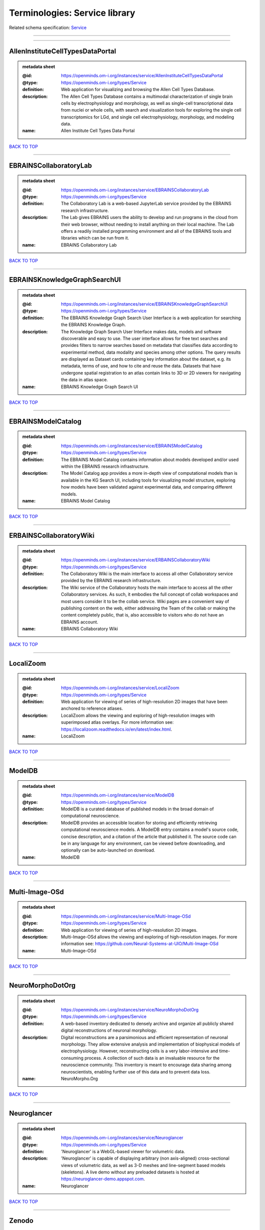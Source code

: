 ##############################
Terminologies: Service library
##############################

Related schema specification: `Service <https://openminds-documentation.readthedocs.io/en/latest/schema_specifications/controlledTerms/service.html>`_

------------

------------

AllenInstituteCellTypesDataPortal
---------------------------------

.. admonition:: metadata sheet

   :@id: https://openminds.om-i.org/instances/service/AllenInstituteCellTypesDataPortal
   :@type: https://openminds.om-i.org/types/Service
   :definition: Web application for visualizing and browsing the Allen Cell Types Database.
   :description: The Allen Cell Types Database contains a multimodal characterization of single brain cells by electrophysiology and morphology, as well as single-cell transcriptional data from nuclei or whole cells, with search and visualization tools for exploring the single cell transcriptomics for LGd, and single cell electrophysiology, morphology, and modeling data.
   :name: Allen Institute Cell Types Data Portal

`BACK TO TOP <Terminologies: Service library_>`_

------------

EBRAINSCollaboratoryLab
-----------------------

.. admonition:: metadata sheet

   :@id: https://openminds.om-i.org/instances/service/EBRAINSCollaboratoryLab
   :@type: https://openminds.om-i.org/types/Service
   :definition: The Collaboratory Lab is a web-based JupyterLab service provided by the EBRAINS research infrastructure.
   :description: The Lab gives EBRAINS users the ability to develop and run programs in the cloud from their web browser, without needing to install anything on their local machine. The Lab offers a readily installed programming environment and all of the EBRAINS tools and libraries which can be run from it.
   :name: EBRAINS Collaboratory Lab

`BACK TO TOP <Terminologies: Service library_>`_

------------

EBRAINSKnowledgeGraphSearchUI
-----------------------------

.. admonition:: metadata sheet

   :@id: https://openminds.om-i.org/instances/service/EBRAINSKnowledgeGraphSearchUI
   :@type: https://openminds.om-i.org/types/Service
   :definition: The EBRAINS Knowledge Graph Search User Interface is a web application for searching the EBRAINS Knowledge Graph.
   :description: The Knowledge Graph Search User Interface makes data, models and software discoverable and easy to use. The user interface allows for free text searches and provides filters to narrow searches based on metadata that classifies data according to experimental method, data modality and species among other options. The query results are displayed as Dataset cards containing key information about the dataset, e.g. its metadata, terms of use, and how to cite and reuse the data. Datasets that have undergone spatial registration to an atlas contain links to 3D or 2D viewers for navigating the data in atlas space.
   :name: EBRAINS Knowledge Graph Search UI

`BACK TO TOP <Terminologies: Service library_>`_

------------

EBRAINSModelCatalog
-------------------

.. admonition:: metadata sheet

   :@id: https://openminds.om-i.org/instances/service/EBRAINSModelCatalog
   :@type: https://openminds.om-i.org/types/Service
   :definition: The EBRAINS Model Catalog contains information about models developed and/or used within the EBRAINS research infrastructure.
   :description: The Model Catalog app provides a more in-depth view of computational models than is available in the KG Search UI, including tools for visualizing model structure, exploring how models have been validated against experimental data, and comparing different models.
   :name: EBRAINS Model Catalog

`BACK TO TOP <Terminologies: Service library_>`_

------------

ERBAINSCollaboratoryWiki
------------------------

.. admonition:: metadata sheet

   :@id: https://openminds.om-i.org/instances/service/ERBAINSCollaboratoryWiki
   :@type: https://openminds.om-i.org/types/Service
   :definition: The Collaboratory Wiki is the main interface to access all other Collaboratory service provided by the EBRAINS research infrastructure.
   :description: The Wiki service of the Collaboratory hosts the main interface to access all the other Collaboratory services. As such, it embodies the full concept of collab workspaces and most users consider it to be the collab service. Wiki pages are a convenient way of publishing content on the web, either addressing the Team of the collab or making the content completely public, that is, also accessible to visitors who do not have an EBRAINS account.
   :name: EBRAINS Collaboratory Wiki

`BACK TO TOP <Terminologies: Service library_>`_

------------

LocaliZoom
----------

.. admonition:: metadata sheet

   :@id: https://openminds.om-i.org/instances/service/LocaliZoom
   :@type: https://openminds.om-i.org/types/Service
   :definition: Web application for viewing of series of high-resolution 2D images that have been anchored to reference atlases.
   :description: LocaliZoom allows the viewing and exploring of high-resolution images with superimposed atlas overlays. For more information see: https://localizoom.readthedocs.io/en/latest/index.html.
   :name: LocaliZoom

`BACK TO TOP <Terminologies: Service library_>`_

------------

ModelDB
-------

.. admonition:: metadata sheet

   :@id: https://openminds.om-i.org/instances/service/ModelDB
   :@type: https://openminds.om-i.org/types/Service
   :definition: ModelDB is a curated database of published models in the broad domain of computational neuroscience.
   :description: ModelDB provides an accessible location for storing and efficiently retrieving computational neuroscience models. A ModelDB entry contains a model's source code, concise description, and a citation of the article that published it. The source code can be in any language for any environment, can be viewed before downloading, and optionally can be auto-launched on download.
   :name: ModelDB

`BACK TO TOP <Terminologies: Service library_>`_

------------

Multi-Image-OSd
---------------

.. admonition:: metadata sheet

   :@id: https://openminds.om-i.org/instances/service/Multi-Image-OSd
   :@type: https://openminds.om-i.org/types/Service
   :definition: Web application for viewing of series of high-resolution 2D images.
   :description: Multi-Image-OSd allows the viewing and exploring of high-resolution images. For more information see: https://github.com/Neural-Systems-at-UIO/Multi-Image-OSd
   :name: Multi-Image-OSd

`BACK TO TOP <Terminologies: Service library_>`_

------------

NeuroMorphoDotOrg
-----------------

.. admonition:: metadata sheet

   :@id: https://openminds.om-i.org/instances/service/NeuroMorphoDotOrg
   :@type: https://openminds.om-i.org/types/Service
   :definition: A web-based inventory dedicated to densely archive and organize all publicly shared digital reconstructions of neuronal morphology.
   :description: Digital reconstructions are a parsimonious and efficient representation of neuronal morphology. They allow extensive analysis and implementation of biophysical models of electrophysiology. However, reconstructing cells is a very labor-intensive and time-consuming process. A collection of such data is an invaluable resource for the neuroscience community. This inventory is meant to encourage data sharing among neuroscientists, enabling further use of this data and to prevent data loss.
   :name: NeuroMorpho.Org

`BACK TO TOP <Terminologies: Service library_>`_

------------

Neuroglancer
------------

.. admonition:: metadata sheet

   :@id: https://openminds.om-i.org/instances/service/Neuroglancer
   :@type: https://openminds.om-i.org/types/Service
   :definition: 'Neuroglancer' is a WebGL-based viewer for volumetric data.
   :description: 'Neuroglancer' is capable of displaying arbitrary (non axis-aligned) cross-sectional views of volumetric data, as well as 3-D meshes and line-segment based models (skeletons). A live demo without any preloaded datasets is hosted at https://neuroglancer-demo.appspot.com.
   :name: Neuroglancer

`BACK TO TOP <Terminologies: Service library_>`_

------------

Zenodo
------

.. admonition:: metadata sheet

   :@id: https://openminds.om-i.org/instances/service/Zenodo
   :@type: https://openminds.om-i.org/types/Service
   :definition: Zenodo is a general-purpose open repository developed under the European OpenAIRE program and operated by CERN.
   :description: Zenodo allows researchers to deposit research papers, data sets, research software, reports, and any other research related digital artefacts.
   :name: Zenodo

`BACK TO TOP <Terminologies: Service library_>`_

------------

siibraExplorer
--------------

.. admonition:: metadata sheet

   :@id: https://openminds.om-i.org/instances/service/siibraExplorer
   :@type: https://openminds.om-i.org/types/Service
   :definition: 'siibra-explorer' is an interactive viewer for multilevel brain atlases
   :description: siibra-explorer is an frontend module wrapping around nehuba for visualizing volumetric brain volumes at possible high resolutions, and connecting to siibra-api for offering access to brain atlases of different species, including to navigate their brain region hierarchies, maps in different coordinate spaces, and linked regional data features. It provides metadata integration with the EBRAINS knowledge graph, different forms of data visualisation, and a structured plugin system for implementing custom extensions. For more information see: https://github.com/FZJ-INM1-BDA/siibra-explorer
   :name: siibra-explorer

`BACK TO TOP <Terminologies: Service library_>`_

------------

